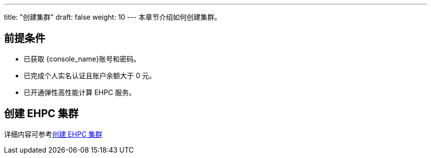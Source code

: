 ---
title: "创建集群"
draft: false
weight: 10
---
本章节介绍如何创建集群。

== 前提条件

* 已获取 {console_name}账号和密码。
* 已完成个人实名认证且账户余额大于 0 元。
* 已开通弹性高性能计算 EHPC 服务。

== 创建 EHPC 集群

详细内容可参考link:../../quick-start/create_ehpc[创建 EHPC 集群]

